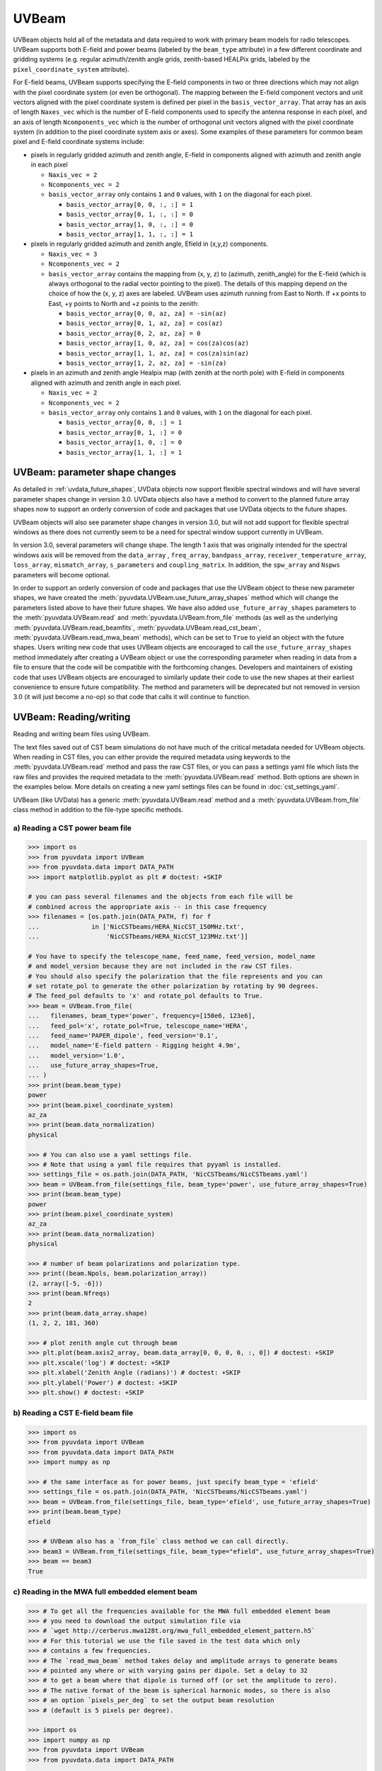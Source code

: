 ------
UVBeam
------

UVBeam objects hold all of the metadata and data required to work with primary beam
models for radio telescopes. UVBeam supports both E-field and power beams
(labeled by the ``beam_type`` attribute) in a few different coordinate and gridding
systems (e.g. regular azimuth/zenith angle grids, zenith-based HEALPix grids, labeled
by the ``pixel_coordinate_system`` attribute).

For E-field beams, UVBeam supports specifying the E-field components in two or three
directions which may not align with the pixel coordinate system (or even be orthogonal).
The mapping between the E-field component vectors and unit vectors aligned with the
pixel coordinate system is defined per pixel in the ``basis_vector_array``. That array
has an axis of length ``Naxes_vec`` which is the number of E-field components used to
specify the antenna response in each pixel, and an axis of length ``Ncomponents_vec``
which is the number of orthogonal unit vectors aligned with the pixel coordinate system
(in addition to the pixel coordinate system axis or axes). Some examples of these
parameters for common beam pixel and E-field coordinate systems include:

- pixels in regularly gridded azimuth and zenith angle, E-field in components aligned
  with azimuth and zenith angle in each pixel

  - ``Naxis_vec = 2``
  - ``Ncomponents_vec = 2``
  - ``basis_vector_array`` only contains ``1`` and ``0`` values, with ``1`` on the
    diagonal for each pixel.

    - ``basis_vector_array[0, 0, :, :] = 1``
    - ``basis_vector_array[0, 1, :, :] = 0``
    - ``basis_vector_array[1, 0, :, :] = 0``
    - ``basis_vector_array[1, 1, :, :] = 1``

- pixels in regularly gridded azimuth and zenith angle, Efield in (x,y,z) components.

  - ``Naxis_vec = 3``
  - ``Ncomponents_vec = 2``
  - ``basis_vector_array`` contains the mapping from (x, y, z) to (azimuth, zenith_angle)
    for the E-field (which is always orthogonal to the radial vector pointing to the
    pixel). The details of this mapping depend on the choice of how the (x, y, z) axes
    are labeled. UVBeam uses azimuth running from East to North. If +x points to East,
    +y points to North and +z points to the zenith:

    - ``basis_vector_array[0, 0, az, za] = -sin(az)``
    - ``basis_vector_array[0, 1, az, za] = cos(az)``
    - ``basis_vector_array[0, 2, az, za] = 0``
    - ``basis_vector_array[1, 0, az, za] = cos(za)cos(az)``
    - ``basis_vector_array[1, 1, az, za] = cos(za)sin(az)``
    - ``basis_vector_array[1, 2, az, za] = -sin(za)``

- pixels in an azimuth and zenith angle Healpix map (with zenith at the north pole) with
  E-field in components aligned with azimuth and zenith angle in each pixel.

  - ``Naxis_vec = 2``
  - ``Ncomponents_vec = 2``
  - ``basis_vector_array`` only contains ``1`` and ``0`` values, with ``1`` on the
    diagonal for each pixel.

    - ``basis_vector_array[0, 0, :] = 1``
    - ``basis_vector_array[0, 1, :] = 0``
    - ``basis_vector_array[1, 0, :] = 0``
    - ``basis_vector_array[1, 1, :] = 1``

UVBeam: parameter shape changes
-------------------------------
As detailed in :ref:`uvdata_future_shapes`, UVData objects now support flexible spectral
windows and will have several parameter shapes change in version 3.0. UVData objects
also have a method to convert to the planned future array shapes now to support an
orderly conversion of code and packages that use UVData objects to the future shapes.

UVBeam objects will also see parameter shape changes in version 3.0, but will not add
support for flexible spectral windows as there does not currently seem to be a need for
spectral window support currently in UVBeam.

In version 3.0, several parameters will change shape. The length 1 axis that was
originally intended for the spectral windows axis will be removed from the
``data_array`` , ``freq_array``, ``bandpass_array``, ``receiver_temperature_array``,
``loss_array``, ``mismatch_array``, ``s_parameters`` and ``coupling_matrix``.
In addition, the ``spw_array`` and ``Nspws`` parameters will become optional.

In order to support an orderly conversion of code and packages that use the UVBeam
object to these new parameter shapes, we have created the
:meth:`pyuvdata.UVBeam.use_future_array_shapes` method which will change the parameters
listed above to have their future shapes. We have also added ``use_future_array_shapes``
parameters to the :meth:`pyuvdata.UVBeam.read` and :meth:`pyuvdata.UVBeam.from_file` methods
(as well as the underlying :meth:`pyuvdata.UVBeam.read_beamfits`,
:meth:`pyuvdata.UVBeam.read_cst_beam`, :meth:`pyuvdata.UVBeam.read_mwa_beam` methods),
which can be set to ``True`` to yield an object with the future shapes. Users writing
new code that uses UVBeam objects are encouraged to call the ``use_future_array_shapes``
method immediately after creating a UVBeam object or use the corresponding parameter
when reading in data from a file to ensure that the code will be compatible with the
forthcoming changes. Developers and maintainers of existing code that uses UVBeam
objects are encouraged to similarly update their code to use the new shapes at their
earliest convenience to ensure future compatibility. The method and parameters will be
deprecated but not removed in version 3.0 (it will just become a no-op) so that code
that calls it will continue to function.

UVBeam: Reading/writing
-----------------------
Reading and writing beam files using UVBeam.

The text files saved out of CST beam simulations do not have much of the
critical metadata needed for UVBeam objects. When reading in CST files, you
can either provide the required metadata using keywords to the :meth:`pyuvdata.UVBeam.read` method
and pass the raw CST files, or you can pass a settings yaml file which lists
the raw files and provides the required metadata to the :meth:`pyuvdata.UVBeam.read` method. Both
options are shown in the examples below. More details on creating a new yaml
settings files can be found in :doc:`cst_settings_yaml`.

UVBeam (like UVData) has a generic :meth:`pyuvdata.UVBeam.read` method and a
:meth:`pyuvdata.UVBeam.from_file` class method in addition to the file-type specific
methods.

a) Reading a CST power beam file
********************************
.. code-block:: python

  >>> import os
  >>> from pyuvdata import UVBeam
  >>> from pyuvdata.data import DATA_PATH
  >>> import matplotlib.pyplot as plt # doctest: +SKIP

  # you can pass several filenames and the objects from each file will be
  # combined across the appropriate axis -- in this case frequency
  >>> filenames = [os.path.join(DATA_PATH, f) for f
  ...              in ['NicCSTbeams/HERA_NicCST_150MHz.txt',
  ...                  'NicCSTbeams/HERA_NicCST_123MHz.txt']]

  # You have to specify the telescope_name, feed_name, feed_version, model_name
  # and model_version because they are not included in the raw CST files.
  # You should also specify the polarization that the file represents and you can
  # set rotate_pol to generate the other polarization by rotating by 90 degrees.
  # The feed_pol defaults to 'x' and rotate_pol defaults to True.
  >>> beam = UVBeam.from_file(
  ...   filenames, beam_type='power', frequency=[150e6, 123e6],
  ...   feed_pol='x', rotate_pol=True, telescope_name='HERA',
  ...   feed_name='PAPER_dipole', feed_version='0.1',
  ...   model_name='E-field pattern - Rigging height 4.9m',
  ...   model_version='1.0',
  ...   use_future_array_shapes=True,
  ... )
  >>> print(beam.beam_type)
  power
  >>> print(beam.pixel_coordinate_system)
  az_za
  >>> print(beam.data_normalization)
  physical

  >>> # You can also use a yaml settings file.
  >>> # Note that using a yaml file requires that pyyaml is installed.
  >>> settings_file = os.path.join(DATA_PATH, 'NicCSTbeams/NicCSTbeams.yaml')
  >>> beam = UVBeam.from_file(settings_file, beam_type='power', use_future_array_shapes=True)
  >>> print(beam.beam_type)
  power
  >>> print(beam.pixel_coordinate_system)
  az_za
  >>> print(beam.data_normalization)
  physical

  >>> # number of beam polarizations and polarization type.
  >>> print((beam.Npols, beam.polarization_array))
  (2, array([-5, -6]))
  >>> print(beam.Nfreqs)
  2
  >>> print(beam.data_array.shape)
  (1, 2, 2, 181, 360)

  >>> # plot zenith angle cut through beam
  >>> plt.plot(beam.axis2_array, beam.data_array[0, 0, 0, 0, :, 0]) # doctest: +SKIP
  >>> plt.xscale('log') # doctest: +SKIP
  >>> plt.xlabel('Zenith Angle (radians)') # doctest: +SKIP
  >>> plt.ylabel('Power') # doctest: +SKIP
  >>> plt.show() # doctest: +SKIP

b) Reading a CST E-field beam file
**********************************
.. code-block:: python

  >>> import os
  >>> from pyuvdata import UVBeam
  >>> from pyuvdata.data import DATA_PATH
  >>> import numpy as np

  >>> # the same interface as for power beams, just specify beam_type = 'efield'
  >>> settings_file = os.path.join(DATA_PATH, 'NicCSTbeams/NicCSTbeams.yaml')
  >>> beam = UVBeam.from_file(settings_file, beam_type='efield', use_future_array_shapes=True)
  >>> print(beam.beam_type)
  efield

  >>> # UVBeam also has a `from_file` class method we can call directly.
  >>> beam3 = UVBeam.from_file(settings_file, beam_type="efield", use_future_array_shapes=True)
  >>> beam == beam3
  True

c) Reading in the MWA full embedded element beam
************************************************
.. code-block:: python

  >>> # To get all the frequencies available for the MWA full embedded element beam
  >>> # you need to download the output simulation file via
  >>> # `wget http://cerberus.mwa128t.org/mwa_full_embedded_element_pattern.h5`
  >>> # For this tutorial we use the file saved in the test data which only
  >>> # contains a few frequencies.
  >>> # The `read_mwa_beam` method takes delay and amplitude arrays to generate beams
  >>> # pointed any where or with varying gains per dipole. Set a delay to 32
  >>> # to get a beam where that dipole is turned off (or set the amplitude to zero).
  >>> # The native format of the beam is spherical harmonic modes, so there is also
  >>> # an option `pixels_per_deg` to set the output beam resolution
  >>> # (default is 5 pixels per degree).

  >>> import os
  >>> import numpy as np
  >>> from pyuvdata import UVBeam
  >>> from pyuvdata.data import DATA_PATH

  >>> mwa_beam_file = os.path.join(DATA_PATH, 'mwa_full_EE_test.h5')
  >>> beam = UVBeam.from_file(mwa_beam_file, use_future_array_shapes=True)
  >>> print(beam.beam_type)
  efield

  >>> delays = np.zeros((2, 16), dtype='int')
  >>> delays[:, 0] = 32
  >>> beam = UVBeam.from_file(
  ...    mwa_beam_file, pixels_per_deg=1, delays=delays, use_future_array_shapes=True
  ... )


d) Writing a regularly gridded beam FITS file
**********************************************
When reading a beam FITS file, you also have the option of selecting frequencies and
az/za values at the read step -- i.e. so that memory is never allocated for data outside
these ranges. Use the ``freq_range``, ``za_range`` and ``az_range`` parameters to
achieve this. The ``freq_range`` parameter will be effective for both HEALpix beamfits
files and az/za grid.

.. code-block:: python

  >>> import os
  >>> from pyuvdata import UVBeam
  >>> from pyuvdata.data import DATA_PATH
  >>> settings_file = os.path.join(DATA_PATH, 'NicCSTbeams/NicCSTbeams.yaml')
  >>> beam = UVBeam()
  >>> beam.read(
  ...    settings_file,
  ...    beam_type='power',
  ...    freq_range=(1e8, 1.5e8),
  ...    za_range=(0, 90.0),
  ...    use_future_array_shapes=True,
  ... )
  >>> write_file = os.path.join('.', 'tutorial.fits')
  >>> beam.write_beamfits(write_file, clobber=True)

e) Writing a HEALPix beam FITS file
***********************************
See :ref:`uvbeam_to_healpix` for more details on the :meth:`pyuvdata.UVBeam.to_healpix` method.

.. code-block:: python

  >>> import os
  >>> import numpy as np
  >>> from pyuvdata import UVBeam
  >>> from pyuvdata.data import DATA_PATH
  >>> settings_file = os.path.join(DATA_PATH, 'NicCSTbeams/NicCSTbeams.yaml')
  >>> beam = UVBeam.from_file(settings_file, beam_type='power', use_future_array_shapes=True)

  >>> # note that the `to_healpix` method requires astropy_healpix to be installed
  >>> # this beam file is very large. Let's cut down the size to ease the computation
  >>> # More on the `select` method is covered in the following section
  >>> za_max = np.deg2rad(10.0)
  >>> za_inds_use = np.nonzero(beam.axis2_array <= za_max)[0]
  >>> beam.select(axis2_inds=za_inds_use)

  >>> beam.to_healpix()
  >>> write_file = os.path.join('.', 'tutorial.fits')
  >>> beam.write_beamfits(write_file, clobber=True)

UVBeam: Selecting data
----------------------
The :meth:`pyuvdata.UVBeam.select` method lets you select specific image axis indices
(or pixels if pixel_coordinate_system is HEALPix), frequencies and feeds
(or polarizations if beam_type is power) to keep in the object while removing others.

a) Selecting a range of Zenith Angles
*************************************
.. code-block:: python

  >>> import os
  >>> import numpy as np
  >>> from pyuvdata import UVBeam
  >>> from pyuvdata.data import DATA_PATH
  >>> import matplotlib.pyplot as plt
  >>> settings_file = os.path.join(DATA_PATH, 'NicCSTbeams/NicCSTbeams.yaml')
  >>> beam = UVBeam.from_file(settings_file, beam_type='power', use_future_array_shapes=True)
  >>> # Make a new object with a reduced zenith angle range with the select method
  >>> new_beam = beam.select(axis2_inds=np.arange(0, 20), inplace=False)

  >>> # plot zenith angle cut through beams
  >>> fig, ax = plt.subplots(1, 1)
  >>> _ = ax.plot(np.rad2deg(beam.axis2_array), beam.data_array[0, 0, 0, :, 0], label="original")
  >>> _ = ax.plot(np.rad2deg(new_beam.axis2_array), new_beam.data_array[0, 0, 0, :, 0], 'r', label="cut down")
  >>> _ = ax.set_xscale('log')
  >>> _ = ax.set_yscale('log')
  >>> _ = ax.set_xlabel('Zenith Angle (degrees)')
  >>> _ = ax.set_ylabel('Power')
  >>> _ = fig.legend(loc="upper right", bbox_to_anchor=[0.9,0.88])
  >>> plt.show()  # doctest: +SKIP
  >>> plt.savefig("Images/beam_cut.png", bbox_inches='tight')
  >>> plt.clf()

.. image:: Images/beam_cut.png
  :width: 600

a) Selecting Feeds or Polarizations
***********************************
Selecting feeds on E-field beams can be done using the feed name (e.g. "x" or "y"). If
``x_orientation`` is set on the object, strings represting the physical orientation of
the feed can also be used (e.g. "n" or "e).

Selecting polarizations on power beams can be done either using the polarization
numbers or the polarization strings (e.g. "xx" or "yy" for linear polarizations or
"rr" or "ll" for circular polarizations). If ``x_orientation`` is set on the object,
strings represting the physical orientation of the dipole can also be used (e.g. "nn"
or "ee).

.. code-block:: python

  >>> import os
  >>> import numpy as np
  >>> from pyuvdata import UVBeam
  >>> from pyuvdata.data import DATA_PATH
  >>> import pyuvdata.utils as uvutils
  >>> settings_file = os.path.join(DATA_PATH, 'NicCSTbeams/NicCSTbeams.yaml')
  >>> uvb = UVBeam.from_file(settings_file, beam_type='efield', use_future_array_shapes=True)

  >>> # The feeds names can be found in the feed_array
  >>> print(uvb.feed_array)
  ['x' 'y']

  >>> # make a copy and select a feed
  >>> uvb2 = uvb.copy()
  >>> uvb2.select(feeds=["y"])
  >>> print(uvb2.feed_array)
  ['y']

  >>> # check the x_orientation
  >>> print(uvb.x_orientation)
  east

  >>> # make a copy and select a feed by phyiscal orientation
  >>> uvb2 = uvb.copy()
  >>> uvb2.select(feeds=["n"])
  >>> print(uvb2.feed_array)
  ['y']

  >>> # convert to a power beam for selecting on polarizations
  >>> uvb.efield_to_power()
  >>> # polarization numbers can be found in the polarization_array
  >>> print(uvb.polarization_array)
  [-5 -6 -7 -8]

  >>> # polarization numbers can be converted to strings using a utility function
  >>> print(uvutils.polnum2str(uvb.polarization_array))
  ['xx', 'yy', 'xy', 'yx']

  >>> # select polarizations using the polarization numbers
  >>> uvb.select(polarizations=[-5, -6, -7])

  >>> # print polarization numbers and strings after select
  >>> print(uvb.polarization_array)
  [-5 -6 -7]
  >>> print(uvutils.polnum2str(uvb.polarization_array))
  ['xx', 'yy', 'xy']

  >>> # select polarizations using the polarization strings
  >>> uvb.select(polarizations=["xx", "yy"])

  >>> # print polarization numbers and strings after select
  >>> print(uvb.polarization_array)
  [-5 -6]
  >>> print(uvutils.polnum2str(uvb.polarization_array))
  ['xx', 'yy']

  >>> # print x_orientation
  >>> print(uvb.x_orientation)
  east

  >>> # select polarizations using the physical orientation strings
  >>> uvb.select(polarizations=["ee"])

  >>> # print polarization numbers and strings after select
  >>> print(uvb.polarization_array)
  [-5]
  >>> print(uvutils.polnum2str(uvb.polarization_array))
  ['xx']


.. _uvbeam_to_healpix:

UVBeam: Interpolating to HEALPix
--------------------------------
Note that interpolating from one gridding format to another incurs interpolation
errors. If the beam is going to be interpolated (e.g. to source locations) in
downstream code we urge the user use the beam in the original format to avoid incurring
extra interpolation errors.

.. code-block:: python

  >>> import os
  >>> import numpy as np
  >>> from astropy_healpix import HEALPix
  >>> import matplotlib.pyplot as plt # doctest: +SKIP
  >>> from matplotlib.colors import LogNorm # doctest: +SKIP
  >>> from pyuvdata import UVBeam
  >>> from pyuvdata.data import DATA_PATH
  >>> settings_file = os.path.join(DATA_PATH, 'NicCSTbeams/NicCSTbeams.yaml')
  >>> beam = UVBeam.from_file(settings_file, beam_type='power', use_future_array_shapes=True)

  >>> # this beam file is very large. Let's cut down the size to ease the computation
  >>> za_max = np.deg2rad(10.0)
  >>> za_inds_use = np.nonzero(beam.axis2_array <= za_max)[0]
  >>> beam.select(axis2_inds=za_inds_use)

  >>> # Optionally specify which interpolation function to use.
  >>> hpx_beam = beam.to_healpix(inplace=False, interpolation_function="az_za_simple")
  >>> hpx_obj = HEALPix(nside=hpx_beam.nside, order=hpx_beam.ordering)
  >>> lon, lat = hpx_obj.healpix_to_lonlat(hpx_beam.pixel_array)
  >>> plt.scatter(lon, lat, c=hpx_beam.data_array[0,0,0,0,:], norm=LogNorm()) # doctest: +SKIP


UVBeam: Converting from E-Field beams to Power Beams
----------------------------------------------------

a) Convert a regularly gridded efield beam to a power beam (leaving original intact).
*************************************************************************************
.. code-block:: python

  >>> import os
  >>> import numpy as np
  >>> import matplotlib.pyplot as plt # doctest: +SKIP
  >>> from pyuvdata import UVBeam
  >>> from pyuvdata.data import DATA_PATH
  >>> settings_file = os.path.join(DATA_PATH, 'NicCSTbeams/NicCSTbeams.yaml')
  >>> beam = UVBeam.from_file(settings_file, beam_type='efield', use_future_array_shapes=True)
  >>> new_beam = beam.efield_to_power(inplace=False)

  >>> # plot zenith angle cut through the beams
  >>> plt.plot(beam.axis2_array, beam.data_array[1, 0, 0, 0, :, 0].real, label='E-field real') # doctest: +SKIP
  >>> plt.plot(beam.axis2_array, beam.data_array[1, 0, 0, 0, :, 0].imag, 'r', label='E-field imaginary') # doctest: +SKIP
  >>> plt.plot(new_beam.axis2_array, np.sqrt(new_beam.data_array[0, 0, 0, 0, :, 0]), 'black', label='sqrt Power') # doctest: +SKIP
  >>> plt.xlabel('Zenith Angle (radians)') # doctest: +SKIP
  >>> plt.ylabel('Magnitude') # doctest: +SKIP
  >>> plt.legend() # doctest: +SKIP
  >>> plt.show() # doctest: +SKIP

b) Generating pseudo Stokes ('pI', 'pQ', 'pU', 'pV') beams
**********************************************************
.. code-block:: python

  >>> import os
  >>> import numpy as np
  >>> import matplotlib.pyplot as plt # doctest: +SKIP
  >>> from matplotlib.colors import LogNorm # doctest: +SKIP
  >>> from pyuvdata import UVBeam
  >>> from pyuvdata.data import DATA_PATH
  >>> from pyuvdata import utils as uvutils
  >>> settings_file = os.path.join(DATA_PATH, 'NicCSTbeams/NicCSTbeams.yaml')
  >>> beam = UVBeam.from_file(settings_file, beam_type='efield', use_future_array_shapes=True)

  >>> # this beam file is very large. Let's cut down the size to ease the computation
  >>> za_max = np.deg2rad(10.0)
  >>> za_inds_use = np.nonzero(beam.axis2_array <= za_max)[0]
  >>> beam.select(axis2_inds=za_inds_use)

  >>> pstokes_beam = beam.efield_to_pstokes(inplace=False)

  >>> # plotting pseudo-stokes I
  >>> pol_array = pstokes_beam.polarization_array
  >>> pstokes = uvutils.polstr2num('pI')
  >>> pstokes_ind = np.where(np.isin(pol_array, pstokes))[0][0]
  >>> azimuth, za = np.meshgrid(pstokes_beam.axis1_array, pstokes_beam.axis2_array)
  >>> plt.scatter(azimuth, 1-za, c=np.abs(pstokes_beam.data_array[0, 0, pstokes_ind, 0, :]), norm=LogNorm()) # doctest: +SKIP


UVBeam: Calculating beam areas
------------------------------
Calculations of the beam area and beam squared area are frequently required inputs for
Epoch of Reionization power spectrum calculations. These areas can be calculated for
either instrumental or pseudo Stokes beams using the :meth:`pyuvdata.UVBeam.get_beam_area`
and :meth:`pyuvdata.UVBeam.get_beam_sq_area` methods. Currently these methods do require
that the beams are in Healpix coordinates in order to take advantage of equal pixel areas.
They can be interpolated to HEALPix using the :meth:`pyuvdata.UVBeam.to_healpix` method.

a) Calculating pseudo Stokes ('pI', 'pQ', 'pU', 'pV') beam area and beam squared area
*************************************************************************************
.. code-block:: python

  >>> import os
  >>> import numpy as np
  >>> from pyuvdata import UVBeam
  >>> from pyuvdata.data import DATA_PATH
  >>> settings_file = os.path.join(DATA_PATH, 'NicCSTbeams/NicCSTbeams.yaml')
  >>> beam = UVBeam.from_file(
  ...    settings_file, beam_type='efield', use_future_array_shapes=True
  ... )

  >>> # note that the `to_healpix` method requires astropy_healpix to be installed
  >>> # this beam file is very large. Let's cut down the size to ease the computation
  >>> za_max = np.deg2rad(10.0)
  >>> za_inds_use = np.nonzero(beam.axis2_array <= za_max)[0]
  >>> beam.select(axis2_inds=za_inds_use)

  >>> pstokes_beam = beam.to_healpix(inplace=False)
  >>> pstokes_beam.efield_to_pstokes()
  >>> pstokes_beam.peak_normalize()

  >>> # calculating beam area
  >>> freqs = pstokes_beam.freq_array
  >>> pI_area = pstokes_beam.get_beam_area('pI')
  >>> pQ_area = pstokes_beam.get_beam_area('pQ')
  >>> pU_area = pstokes_beam.get_beam_area('pU')
  >>> pV_area = pstokes_beam.get_beam_area('pV')
  >>> pI_area1, pI_area2 = round(pI_area[0].real, 5), round(pI_area[1].real, 5)
  >>> pQ_area1, pQ_area2 = round(pQ_area[0].real, 5), round(pQ_area[1].real, 5)
  >>> pU_area1, pU_area2 = round(pU_area[0].real, 5), round(pU_area[1].real, 5)
  >>> pV_area1, pV_area2 = round(pV_area[0].real, 5), round(pV_area[1].real, 5)

  >>> print (f'Beam area at {freqs[0]*1e-6} MHz for pseudo-stokes\nI: {pI_area1}\nQ: {pQ_area1}\nU: {pU_area1}\nV: {pV_area1}')
  Beam area at 123.0 MHz for pseudo-stokes
  I: 0.04674
  Q: 0.02904
  U: 0.02879
  V: 0.0464


  >>> print (f'Beam area at {freqs[1]*1e-6} MHz for pseudo-stokes\nI: {pI_area2}\nQ: {pQ_area2}\nU: {pU_area2}\nV: {pV_area2}')
  Beam area at 150.0 MHz for pseudo-stokes
  I: 0.03237
  Q: 0.01995
  U: 0.01956
  V: 0.03186


  >>> # calculating beam squared area
  >>> freqs = pstokes_beam.freq_array
  >>> pI_sq_area = pstokes_beam.get_beam_sq_area('pI')
  >>> pQ_sq_area = pstokes_beam.get_beam_sq_area('pQ')
  >>> pU_sq_area = pstokes_beam.get_beam_sq_area('pU')
  >>> pV_sq_area = pstokes_beam.get_beam_sq_area('pV')
  >>> pI_sq_area1, pI_sq_area2 = round(pI_sq_area[0].real, 5), round(pI_sq_area[1].real, 5)
  >>> pQ_sq_area1, pQ_sq_area2 = round(pQ_sq_area[0].real, 5), round(pQ_sq_area[1].real, 5)
  >>> pU_sq_area1, pU_sq_area2 = round(pU_sq_area[0].real, 5), round(pU_sq_area[1].real, 5)
  >>> pV_sq_area1, pV_sq_area2 = round(pV_sq_area[0].real, 5), round(pV_sq_area[1].real, 5)

  >>> print (f'Beam squared area at {freqs[0]*1e-6} MHz for pseudo-stokes\nI: {pI_sq_area1}\nQ: {pQ_sq_area1}\nU: {pU_sq_area1}\nV: {pV_sq_area1}')
  Beam squared area at 123.0 MHz for pseudo-stokes
  I: 0.02474
  Q: 0.01186
  U: 0.01179
  V: 0.0246


  >>> print (f'Beam squared area at {freqs[1]*1e-6} MHz for pseudo-stokes\nI: {pI_sq_area2}\nQ: {pQ_sq_area2}\nU: {pU_sq_area2}\nV: {pV_sq_area2}')
  Beam squared area at 150.0 MHz for pseudo-stokes
  I: 0.01696
  Q: 0.00798
  U: 0.00792
  V: 0.01686
